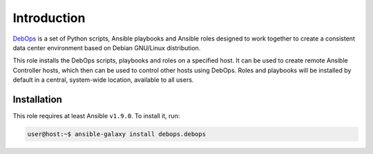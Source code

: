 Introduction
============

`DebOps <http://www.debops.org/>`_ is a set of Python scripts, Ansible
playbooks and Ansible roles designed to work together to create a consistent
data center environment based on Debian GNU/Linux distribution.

This role installs the DebOps scripts, playbooks and roles on a specified host.
It can be used to create remote Ansible Controller hosts, which then can be
used to control other hosts using DebOps. Roles and playbooks will be installed
by default in a central, system-wide location, available to all users.

Installation
~~~~~~~~~~~~

This role requires at least Ansible ``v1.9.0``. To install it, run:

.. code-block:: yaml

   user@host:~$ ansible-galaxy install debops.debops

..
 Local Variables:
 mode: rst
 ispell-local-dictionary: "american"
 End:
